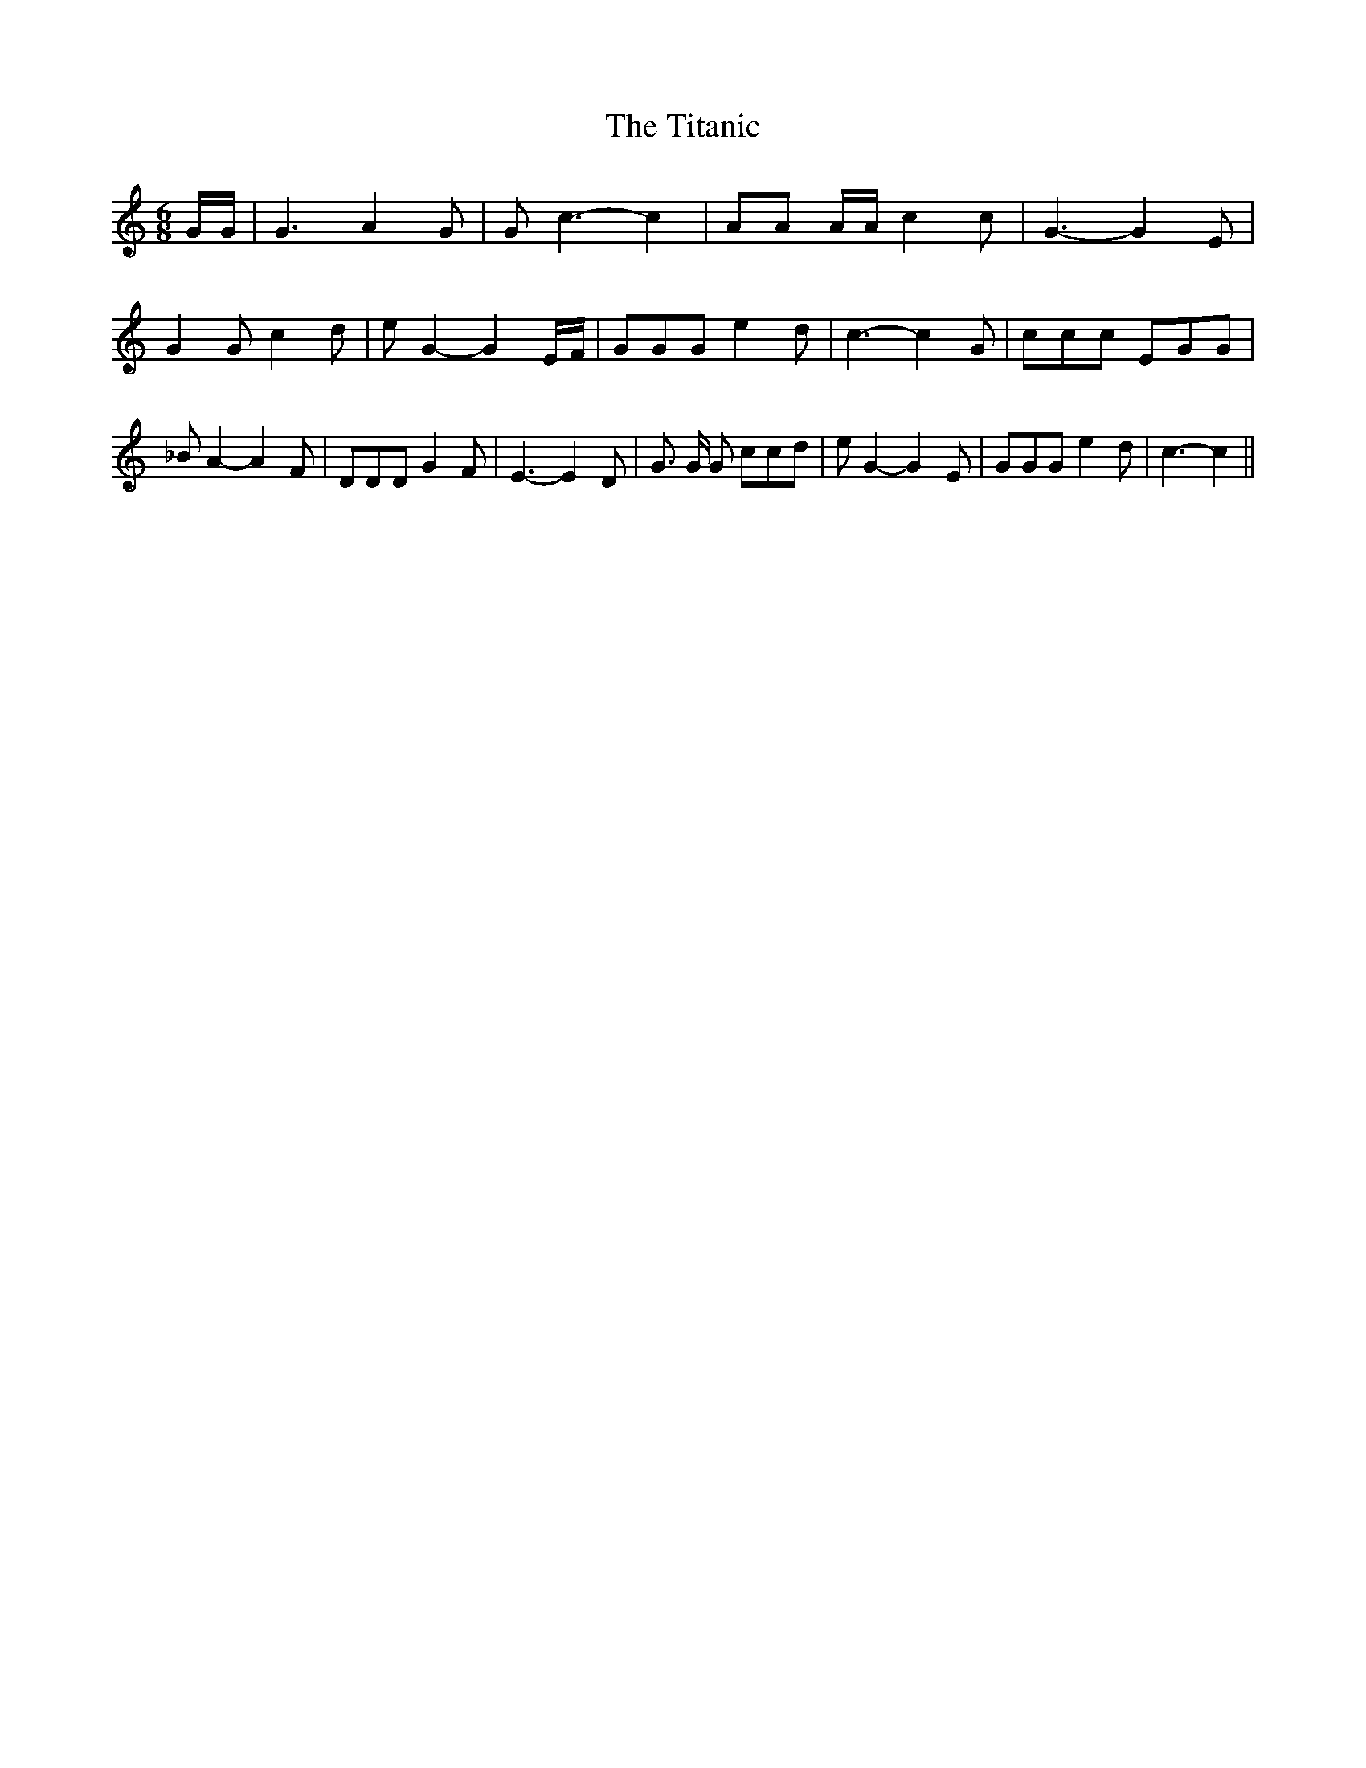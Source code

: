 % Generated more or less automatically by swtoabc by Erich Rickheit KSC
X:1
T:The Titanic
M:6/8
L:1/8
K:C
 G/2G/2| G3 A2 G| G c3- c2| AA A/2A/2 c2 c| G3- G2 E| G2 G c2 d| e G2- G2 E/2F/2|\
 GGG e2 d| c3- c2 G| ccc EGG| _B A2- A2 F| DDD G2 F| E3- E2 D| G3/2 G/2 G ccd|\
 e G2- G2 E| GGG e2 d| c3- c2||

